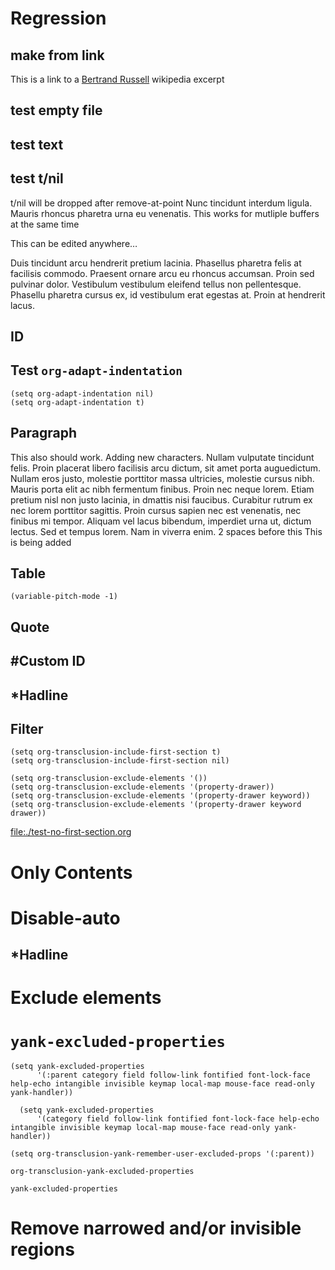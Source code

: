 * Regression
** make from link
This is a link to a [[id:20210501T171427.051019][Bertrand Russell]] wikipedia excerpt
#+transclude: [[id:20210501T171427.051019][Bertrand Russell]]

** test empty file
#+transclude: [[file:empty.txt::2][empty text file]]

** test text
#+transclude: [[file:test.txt][text file]]

** test t/nil
t/nil will be dropped after remove-at-point
Nunc tincidunt interdum ligula. Mauris rhoncus pharetra urna eu venenatis.
This works for mutliple buffers at the same time

This can be edited anywhere... 

Duis tincidunt arcu hendrerit pretium lacinia. Phasellus pharetra felis at facilisis commodo. Praesent ornare arcu eu rhoncus accumsan. Proin sed pulvinar dolor. Vestibulum vestibulum eleifend tellus non pellentesque. Phasellu pharetra cursus ex, id vestibulum erat egestas at. Proin at hendrerit lacus.

#+transclude: [[file:test.txt][text file]]

** ID
#+transclude: [[id:20210501T171427.051019][Bertrand Russell]]

** Test =org-adapt-indentation=

#+begin_example
(setq org-adapt-indentation nil)
(setq org-adapt-indentation t)
#+end_example

#+transclude: [[id:20210501T171427.051019][Bertrand Russell]]

** Paragraph
This also should work. Adding new characters. Nullam vulputate tincidunt felis. Proin placerat libero facilisis arcu dictum, sit amet porta auguedictum. Nullam eros justo, molestie porttitor massa ultricies, molestie cursus nibh. Mauris porta elit ac nibh fermentum finibus. Proin nec neque lorem. Etiam pretium nisl non justo lacinia, in dmattis nisi faucibus. Curabitur rutrum ex nec lorem porttitor sagittis. Proin cursus sapien nec est venenatis, nec finibus mi tempor. Aliquam vel lacus bibendum, imperdiet urna ut, dictum lectus. Sed et tempus lorem. Nam in viverra enim.
2 spaces before this<<para1>>
This is being added

#+transclude: [[file:./paragraph.org::para1]]

** Table
#+transclude: [[file:paragraph.org::table][Link to a table]]

#+begin_example
(variable-pitch-mode -1)
#+end_example

#+transclude: [[file:paragraph.org::table-with-link][Link to a table with a link]]

** Quote
#+transclude: [[file:paragraph.org::quote][Link to a quote]]

** #Custom ID
#+transclude: [[file:testpara.org::#custom-id-1][Custom ID]] :level 2

** *Hadline
#+transclude: [[file:bertrand-russell.org::*Bertrand Russell - Wikipedia]] :level 2 :disable-auto

** Filter

#+begin_example
(setq org-transclusion-include-first-section t)
(setq org-transclusion-include-first-section nil)

(setq org-transclusion-exclude-elements '())
(setq org-transclusion-exclude-elements '(property-drawer))
(setq org-transclusion-exclude-elements '(property-drawer keyword))
(setq org-transclusion-exclude-elements '(property-drawer keyword drawer))
#+end_example

[[file:./test-no-first-section.org]]
#+transclude: [[file:./test-no-first-section.org]]

*  Only Contents
#+transclude: [[id:20210501T171427.051019][Bertrand Russell]] :only-contents

* Disable-auto
** *Hadline
#+transclude: [[file:bertrand-russell.org::*Bertrand Russell - Wikipedia]] :level 2 :disable-auto :only-contents

* Exclude elements
#+transclude: [[id:20210501T171427.051019][Bertrand Russell]] :only-contents :exclude-elements "keyword drawer headline"

#+transclude: [[file:./test-no-first-section.org]] :exclude-elements "drawer keyword property-drawer"

#+transclude: [[file:bertrand-russell.org::*Bertrand Russell - Wikipedia]] :level 2 :disable-auto :only-contents :exclude-elements "keyword drawer headline"

* =yank-excluded-properties=

#+begin_src elisp
  (setq yank-excluded-properties
        '(:parent category field follow-link fontified font-lock-face help-echo intangible invisible keymap local-map mouse-face read-only yank-handler))
  
    (setq yank-excluded-properties
        '(category field follow-link fontified font-lock-face help-echo intangible invisible keymap local-map mouse-face read-only yank-handler))
  
  (setq org-transclusion-yank-remember-user-excluded-props '(:parent))
#+end_src

#+RESULTS:

#+begin_src elisp
  org-transclusion-yank-excluded-properties
#+end_src

#+RESULTS:
| tc-type | tc-beg-mkr | tc-end-mkr | tc-src-beg-mkr | tc-pair | tc-orig-keyword | wrap-prefix | line-prefix | :parent | front-sticky | rear-nonsticky |


#+begin_src elisp
  yank-excluded-properties
#+end_src

#+RESULTS:
| category | field | follow-link | fontified | font-lock-face | help-echo | intangible | invisible | keymap | local-map | mouse-face | read-only | yank-handler |

* Remove narrowed and/or invisible regions
#+transclude: [[file:bertrand-russell.org::*Bertrand Russell - Wikipedia]]
